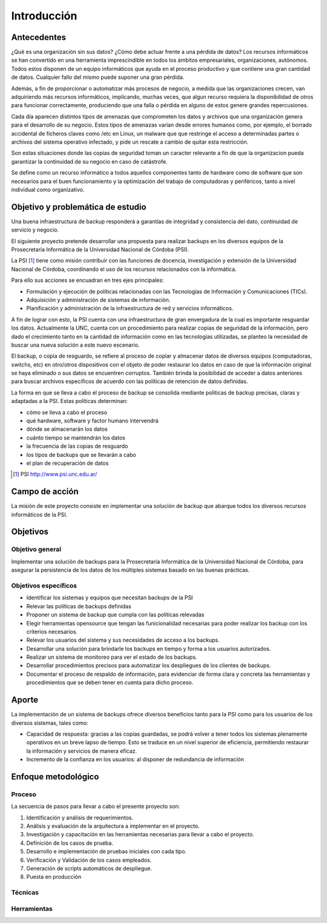 .. Bacula documentation master file, created by
   sphinx-quickstart on Wed Apr 24 11:45:26 2019.
   You can adapt this file completely to your liking, but it should at least
   contain the root `toctree` directive.

Introducción
=============

Antecedentes
-------------
¿Qué es una organización sin sus datos? ¿Cómo debe actuar frente a una pérdida de datos? 
Los recursos informáticos se han convertido en una herramienta imprescindible en todos los ámbitos empresariales, organizaciones, autónomos.  
Todos estos disponen de un equipo informáticos que ayuda en el proceso productivo y que contiene una gran cantidad de datos. 
Cualquier fallo del mismo puede suponer una gran pérdida.

Además, a fin de proporcionar o automatizar más procesos de negocio, a medida que las organizaciones crecen, van adquiriendo más recursos informáticos,
implicando, muchas veces, que algun recurso requiera la disponibilidad de otros para funcionar correctamente, produciendo que una falla o pérdida en 
alguno de estos genere grandes repercusiones.

Cada día aparecen distintos tipos de amenazas que comprometen los datos y archivos que una organización genera para el desarrollo de su negocio. Estos
tipos de amenazas varían desde errores humanos como, por ejemplo, el borrado accidental de ficheros claves como /etc en Linux, un malware que que 
restringe el acceso a determinadas partes o archivos del sistema operativo infectado, y pide un rescate a cambio de quitar esta restricción.

Son estas situaciones donde las copias de seguridad toman un caracter relevante a fin de que la organizacion pueda garantizar la continuidad de su 
negocio en caso de catástrofe. 

Se define como un recurso informático a todos aquellos componentes tanto de hardware como de software que son necesarios para el buen funcionamiento y la 
optimización del trabajo de computadoras y periféricos, tanto a nivel individual como organizativo.

Objetivo y problemática de estudio 
-----------------------------------
Una buena infraestructura de backup responderá a garantías de integridad y consistencia del dato, continuidad de servicio y negocio. 

El siguiente proyecto pretende desarrollar una propuesta para realizar backups en los diversos equipos
de la Prosecretaría Informática de la Universidad Nacional de Córdoba (PSI). 

La PSI [#PSI]_ tiene como misión contribuir con las funciones de docencia, investigación y extensión de la Universidad Nacional de Córdoba, 
coordinando el uso de los recursos relacionados con la informática. 

Para ello sus acciones se encuadran en tres ejes principales:

* Formulación y ejecución de políticas relacionadas con las Tecnologías de Información y Comunicaciones (TICs).
* Adquisición y administración de sistemas de información.
* Planificación y administración de la infraestructura de red y servicios informáticos.

A fin de lograr con esto, la PSI cuenta con una infraestructura de gran envergadura de la cual es importante resguardar los datos. 
Actualmente la UNC, cuenta con un procedimiento para realizar copias de seguridad de la información, pero dado el crecimiento tanto 
en la cantidad de información como en las tecnologías utilizadas, se planteo la necesidad de buscar una nueva solución 
a este nuevo escenario.

El backup, o copia de resguardo, se refiere al proceso de copiar y almacenar datos de diversos equipos (computadoras, switchs, etc)
en otro/otros dispositivos con el objeto de poder restaurar los datos en caso de que la información original se haya eliminado o
sus datos se encuentren corruptos. También brinda la posibilidad de acceder a datos anteriores para buscar archivos específicos de acuerdo
con las políticas de retención de datos definidas.

La forma en que se lleva a cabo el proceso de backup se consolida mediante politicas de backup precisas, claras y adaptadas a la PSI. Estas políticas
determinan:

* cómo se lleva a cabo el proceso
* qué hardware, software y factor humano intervendrá
* dónde se almacenarán los datos
* cuánto tiempo se mantendrán los datos
* la frecuencia de las copias de resguardo
* los tipos de backups que se llevarán a cabo 
* el plan de recuperación de datos

.. [#PSI] PSI http://www.psi.unc.edu.ar/

Campo de acción
----------------
La misión de este proyecto consiste en implementar una solución de backup que abarque todos los diversos recursos informáticos de la PSI.


Objetivos
----------
Objetivo general
"""""""""""""""""
Implementar una solución de backups para la Prosecretaría Informática de la Universidad Nacional de Córdoba, para asegurar la persistencia de los datos de los múltiples sistemas basado en las buenas prácticas.



Objetivos específicos
""""""""""""""""""""""
* Identificar los sistemas y equipos que necesitan backups de la PSI
* Relevar las políticas de backups definidas
* Proponer un sistema de backup que cumpla con las politicas relevadas 
* Elegir herramientas opensource que tengan las funicionalidad necesarias para poder realizar los backup con los criterios necesarios.
* Relevar los usuarios del sistema y sus necesidades de acceso a los backups.
* Desarrollar una solución para brindarle los backups en tiempo y forma a los usuarios autorizados.
* Realizar un sistema de monitoreo para ver el estado de los backups.
* Desarrollar procedimientos precisos para automatizar los despliegues de los clientes de backups.
* Documentar el proceso de respaldo de información, para evidenciar de forma clara y concreta las herramientas y procedimientos que se deben tener en cuenta para dicho proceso.

Aporte
-------
La implementación de un sistema de backups ofrece diversos beneficios tanto para la PSI como para los usuarios de los diversos sistemas, tales como:

* Capacidad de respuesta: gracias a las copias guardadas, se podrá volver a tener todos los sistemas plenamente operativos en un breve lapso de tiempo. Esto se traduce en un nivel superior de eficiencia, permitiendo restaurar la información y servicios de manera eficaz.
* Incremento de la confianza en los usuarios: al disponer de redundancia de información


Enfoque metodológico
---------------------

Proceso
""""""""
La secuencia de pasos para llevar a cabo el presente proyecto son:

#. Identificación y análisis de requerimientos.
#. Análisis y evaluación de la arquitectura a implementar en el proyecto.
#. Investigación y capacitación en las herramientas necesarias para llevar a cabo el proyecto.
#. Definición de los casos de prueba.
#. Desarrollo e implementación de pruebas iniciales con cada tipo. 
#. Verificación y Validación de los casos empleados. 
#. Generación de scripts automáticos de despliegue. 
#. Puesta en producción



Técnicas
"""""""""




Herramientas
"""""""""""""
